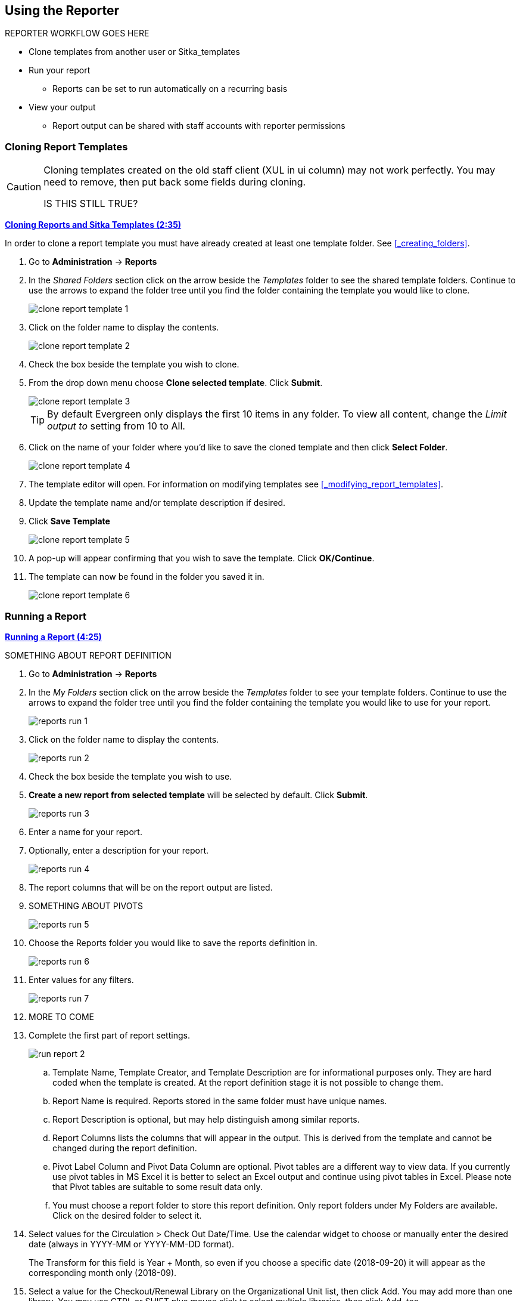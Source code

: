 Using the Reporter
------------------

REPORTER WORKFLOW GOES HERE

* Clone templates from another user or Sitka_templates
* Run your report
** Reports can be set to run automatically on a recurring basis
* View your output
** Report output can be shared with staff accounts with reporter permissions

Cloning Report Templates
~~~~~~~~~~~~~~~~~~~~~~~~

[CAUTION]
=========
Cloning templates created on the old staff client (XUL in ui column) may not work perfectly. You 
may need to remove, then put back some fields during cloning.

IS THIS STILL TRUE?
=========


link:https://youtu.be/0F0dulXsUKw[*Cloning Reports and Sitka Templates (2:35)*]

In order to clone a report template you must have already created at least one template folder.  See
xref:_creating_folders[].

. Go to *Administration* -> *Reports*
. In the _Shared Folders_ section click on the arrow beside the _Templates_ folder to see the shared
template folders. Continue to use the arrows to expand the folder tree until you find the folder containing
the template you would like to clone.
+
image::images/report/clone-report-template-1.png[]
+
. Click on the folder name to display the contents.
+
image::images/report/clone-report-template-2.png[]
+
. Check the box beside the template you wish to clone.
. From the drop down menu choose *Clone selected template*.  Click *Submit*. 
+
image::images/report/clone-report-template-3.png[]
+
[TIP]
=====
By default Evergreen only displays the first 10 items in any folder. To view all content,
change the _Limit output to_ setting from 10 to All.
=====
+
. Click on the name of your folder where you'd like to save the cloned template and then 
click *Select Folder*. 
+
image::images/report/clone-report-template-4.png[]
+
. The template editor will open.  For information on modifying templates see 
xref:_modifying_report_templates[].
. Update the template name and/or template description if desired.
. Click *Save Template*
+
image::images/report/clone-report-template-5.png[]
+
. A pop-up will appear confirming that you wish to save the template.  Click *OK/Continue*.
. The template can now be found in the folder you saved it in.
+
image::images/report/clone-report-template-6.png[]


Running a Report
~~~~~~~~~~~~~~~~

link:https://youtu.be/9N22UxqOQlY[*Running a Report (4:25)*]

SOMETHING ABOUT REPORT DEFINITION

. Go to *Administration* -> *Reports*
. In the _My Folders_ section click on the arrow beside the _Templates_ folder to see your 
template folders. Continue to use the arrows to expand the folder tree until you find the folder containing
the template you would like to use for your report.
+
image::images/report/reports-run-1.png[]
+
. Click on the folder name to display the contents.
+
image::images/report/reports-run-2.png[]
+
. Check the box beside the template you wish to use.
. *Create a new report from selected template* will be selected by default.  Click *Submit*. 
+
image::images/report/reports-run-3.png[]
+
. Enter a name for your report.
. Optionally, enter a description for your report.
+
image::images/report/reports-run-4.png[]
+
. The report columns that will be on the report output are listed.
. SOMETHING ABOUT PIVOTS
+
image::images/report/reports-run-5.png[]
+
. Choose the Reports folder you would like to save the reports definition in.
+
image::images/report/reports-run-6.png[]
+
. Enter values for any filters.
+
image::images/report/reports-run-7.png[]
+
. MORE TO COME
. Complete the first part of report settings.
+
image::images/report/run-report-2.png[]
+
.. Template Name, Template Creator, and Template Description are for informational purposes only. They are hard
coded when the template is created. At the report definition stage it is not possible to change them.
.. Report Name is required. Reports stored in the same folder must have unique names.
.. Report Description is optional, but may help distinguish among similar reports.
.. Report Columns lists the columns that will appear in the output. This is derived from the template and cannot
be changed during the report definition.
.. Pivot Label Column and Pivot Data Column are optional. Pivot tables are a different way to view data. If you
currently use pivot tables in MS Excel it is better to select an Excel output and continue using pivot tables
in Excel. Please note that Pivot tables are suitable to some result data only.
.. You must choose a report folder to store this report definition. Only report folders under My Folders are
available. Click on the desired folder to select it.
. Select values for the Circulation > Check Out Date/Time. Use the calendar widget to choose or manually enter the
desired date (always in YYYY-MM or YYYY-MM-DD format).
+
The Transform for this field is Year + Month, so even if you choose a specific date (2018-09-20) it will
appear as the corresponding month only (2018-09).

. Select a value for the Checkout/Renewal Library on the Organizational Unit list, then click Add. You may add more than one library. You may use CTRL or SHIFT plus mouse click to select multiple libraries, then click Add, too.
. Complete the bottom portion of the report definition interface, then click *Save Report*.
.. Select one or more output formats. In this example the report output will be available as an Excel
spreadsheet, an HTML table (for display in the staff client or browser), and as a bar chart. Please note
that charts are suitable to some result data only.
.. Check the “Calculate grouping subtotals” checkbox to add an unlabeled row or column with the subtotals for each grouping and an unlabeled grand total row or column. Please note group subtotals and grand totals are suitable to some result data only.
.. If you want the report to be recurring, check the Recurring Report box and select the Recurrence Interval as described in xref:_running_recurring_reports[].  In this example, as this is a report that will only be run once, the Recurring Report
box is not checked.
.. Select *Run as soon as possible* for immediate output. It is also possible to set up reports that run
automatically in the future.
.. It is optional to fill out an email address where a completion notice can be sent. The email will contain
a link to a password-protected report output which staff with permission to view report output can access.
If you have an email address in your account, it will automatically appear in the email notification box.
However, you can enter a different email address or multiple addresses separated by commas.
.. Select a folder for the report's output.
. You will get a confirmation dialogue box that the Action Succeeded. Click OK.

Once saved, reports stay there forever unless you delete them. When a report is deleted all the linked output
files will be deleted, too.

Report files are viewable and editable (recurring report only). You may view the contents of a report.
You can generate a new report based on the past report file or re-schedule a recurring report. See xref:edit_reports[] for details.

[TIP]
=====
* The required value for filters should be in a format corresponding to the data transform. For example,
for a call number field transformed to First Continuous Non-space string, you need to put in the call
number prefix; for a field transformed to Count you need to give an integer. See xref:template_terminology[] for more on Data Transforms.
* *Action* corresponds to *Operator* used for filter fields. It specifies how the given value will be compared
with the field value. See xref:template_terminology[] for more on Operators.
* When creating a report, you may disable an unwanted filter in the template by choosing an appropriate
value for it. For example, if a template lists items created within a time frame, specify a time frame
between "1900-01-01" and "today" to cover the whole collection; select all copy statuses on the list to
bypass the filter on item status.
* If the calendar widget is not provided for a date filter, key in the date in format yyyy-mm-dd.
=====

Recurring Reports
+++++++++++++++++

link:https://youtu.be/WS6vRrpqIZY[*Recurring Reports (3:02)*]

Recurring reports are a useful way to save time by scheduling reports that you run on a regular basis, such as 
monthly circulation and monthly patron registration statistics. When you have set up a report to run on a 
monthly basis, you may request an email informing you that the report has successfully run. You can click on 
the link in the email that will take you directly to the report output. You can also access the output through 
the Reports interface as described in xref:_viewing_report_output[].
 
To set up a monthly recurring report, follow the procedure in xref:_generating_reports_from_templates[], but make the 
changes described below.
 
. Select the *Recurring Report* check-box and set the *Recurrence Interval* to 1 month.
. Do *not* select *Run as soon as possible*. Instead, schedule the report to run early on the first day of next month. 
Enter the date in YYYY-MM-DD format.
+
image::images/report/recurring-1.png[]
+
. Ensure there is an email address to receive completion emails. You will receive an email completion notice 
each month when the output is ready.
. Select a folder for the report's output.
. Click *Save Report*.
. You will get a confirmation dialogue box that the Action Succeeded. Click OK.
 
With the above settings, you will get an email on the first day of each month with a link to the report 
output. By clicking this link it will open the output in a web browser. It is still possible to login to 
the staff client and access the output in Output folder.

[TIP] 
=====
* Always use relative date for recurring reports. Date is a filter on nearly every template. When setting up 
a recurring report, always choose *Relative Date*, instead of Real Date for any date filter on the report 
creating screen. When using relative date the actual date will be calculated when the report runs. Unlike a 
real date, the actual value of relative date is adjusted according to the run time. For example, if the report 
runs at 2018-10-10 04:00, a relative date transformed to YYYY-MM of "1 month ago" will be Sept, 2018; while a 
relative date transformed to YYYY-MM-DD of '1 day ago" will be 2018-10-09. When it runs at 2018-11-10 04:00 
"1 month ago", it will be Oct, 2018, while "1 day ago" will be 2018-11-10. The date goes by calendar day 
or month.
+
If you use Real Date, you will have the same result every time, as the report is always generated based on the same condition.
+ 
image::images/report/recurring-2.png[]
+
* To stop a recurring report, you may delete the pending output 
from Pending area in Output folder. You may also delete the report from Report folder. But deleting the report 
will delete all the output files generated by it, too.
+
image::images/report/recurring-3.png[]
+ 
* Sometimes you may wish to make changes to a recurring 
report, e.g. the recurrence interval, generation date, email address to receive completion email, output 
format/folder or even filter values (such as the number of days overdue). You may do it by editing the report. 
See xref:edit_reports[] for details.

* Report running interval should correspond to the date filter. For example, if the template filters 
on a date instead of month, a recurring report running with a monthly interval may miss a day or capture 
an extra day's data. So it works better if the filter can be transformed to month.
* Schedule your monthly report to run early next month, but not at the end of the current month.
* Once you have been on Evergreen for a year, you can set up your recurring monthly reports to show comparative 
data from one year ago. To do this select relative dates of 1 month ago and 13 months ago.
=====
 


Viewing Report Output2
~~~~~~~~~~~~~~~~~~~~~~


link:https://youtu.be/SeAiy3jBVGg[*Viewing Report Output (2:08)*]

Once a report is finished, the output is stored in the specified Output folder and will remain there until
manually deleted. Evergreen sends an email with a link to the output if an email address(s) is supplied
when the report was set up.

. To view the report output in the staff client, open the reports module from
*Administration* -> *Reports*.
. Click on the arrow in front of *Output* to expand the folder. Click on *Circulation* (where you just saved the circulation report output) to display the output files in the right pane.
. Select the check box in front of *Sept 2018 circ stat*. *View report output* is the default selection in the drop down menu. Click *Submit*.
+
image::images/report/output-1.png[]
+
. A new tab will open for the report output. Select either Tabular Output or Excel Output. If Bar Charts was
selected during report definition the chart will also appear.
+
image::images/report/output-2.png[]
+
. Below is what the tabular output looks like. If needed, click *Back to output index* to select another output
format.
+
image::images/report/output-3.png[]
+
. If you want to manipulate, filter or graph this data, Excel output would be more useful. Click on Excel Output, you will be prompted to open or save the the output file.


Managing Reports
~~~~~~~~~~~~~~~~

link:https://youtu.be/1CGqlSApwBs[*Managing Reports (3:02)*]

You may view or edit an existing report to change the values for filters, run-time, email reminder recipient, 
recurring interval, etc. For example, you may reschedule a recurring report to run on Mondays, 
instead of Thursdays. With this function, you may also generate a new report by editing and saving the report 
with a new name. 

You may edit a report from Reports or Output folder.
 
To view or edit a report in Reports folder, go to Reports folder to find the report that you wish to view/edit. 
Click View or Edit in the Edit column. We choose Edit in this example to change the reminder recipient's email address.

image::images/report/edit-report-1.png[]

The report is loaded on the report creation screen, where you make the required changes. In this example we edit the receipt's email address. 

image::images/report/edit-report-2.png[]

CAUTION: Right now you need to re-select values for filters using In List operator. 

Once done, click *Save Report*. Note that Evergreen 
will update the pending output only. The existing output will remain as is. You will see a prompt to choose *Apply Changes* to the pending output or *Save as New* to create a new report. 

image::images/report/edit-report-3.png[]

[TIP]
=====
It is not possible to modify a completed report. In fact, it is useless to attempt to edit a completed report, because the report has run and the output has been generated already. But you may generate a new report based on the conditions in a completed report. 

To create a new report, you need to enter a new report name or choose different report/output folders. Click *Save As New* at the bottom after finishing 
the editing. You can choose to create a one time or a recurring report.
=====

To edit a report in Output folder, go to Output to find the report. Click the report name. The details of the 
report show up in the line below. Click Edit.

image::images/report/edit-report-4.png[]

TIP: We suggest you edit recurring reports in the Pending Items in Output folder, as only the pending items are to be updated. 

When choosing View a report on the above two screens, the report will be displayed in non-editable mode.



